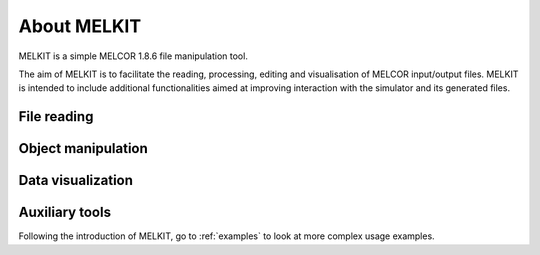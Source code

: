 About MELKIT
============

MELKIT is a simple MELCOR 1.8.6 file manipulation tool.

The aim of MELKIT is to facilitate the reading, processing, editing and visualisation of MELCOR input/output files.
MELKIT is intended to include additional functionalities aimed at improving interaction with the simulator and its generated files.


File reading
------------

.. seealso:: TO-DO

Object manipulation
-------------------

.. seealso:: TO-DO

Data visualization
------------------

.. seealso:: TO-DO

Auxiliary tools
---------------

.. seealso:: TO-DO


Following the introduction of MELKIT, go to :ref:`examples` to look at more complex usage examples.